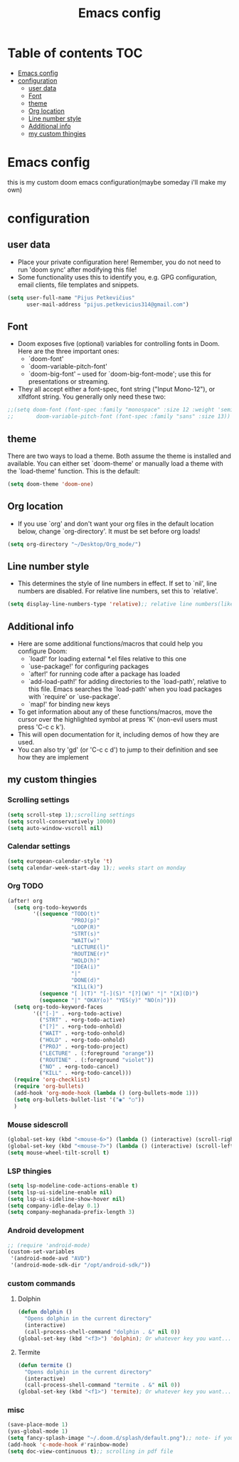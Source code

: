 #+TITLE: Emacs config
#+PROPERTY: header-args :tangle config.el
* Table of contents :TOC:
- [[#emacs-config][Emacs config]]
- [[#configuration][configuration]]
  - [[#user-data][user data]]
  - [[#font][Font]]
  - [[#theme][theme]]
  - [[#org-location][Org location]]
  - [[#line-number-style][Line number style]]
  - [[#additional-info][Additional info]]
  - [[#my-custom-thingies][my custom thingies]]

* Emacs config
 this is my custom doom emacs configuration(maybe someday i'll make my own)
* configuration
** user data
- Place your private configuration here! Remember, you do not need to run 'doom sync' after modifying this file!
- Some functionality uses this to identify you, e.g. GPG configuration, email clients, file templates and snippets.
#+begin_src emacs-lisp
(setq user-full-name "Pijus Petkevičius"
      user-mail-address "pijus.petkevicius314@gmail.com")
#+end_src
** Font
- Doom exposes five (optional) variables for controlling fonts in Doom. Here are the three important ones:
  + `doom-font'
  + `doom-variable-pitch-font'
  + `doom-big-font' -- used for `doom-big-font-mode'; use this for presentations or streaming.

- They all accept either a font-spec, font string ("Input Mono-12"), or xlfdfont string. You generally only need these two:
#+begin_src emacs-lisp
 ;;(setq doom-font (font-spec :family "monospace" :size 12 :weight 'semi-light)
 ;;       doom-variable-pitch-font (font-spec :family "sans" :size 13))
#+end_src

** theme
 There are two ways to load a theme. Both assume the theme is installed and available. You can either set `doom-theme' or manually load a theme with the `load-theme' function. This is the default:
#+begin_src emacs-lisp
(setq doom-theme 'doom-one)
#+end_src
** Org location
- If you use `org' and don't want your org files in the default location below, change `org-directory'. It must be set before org loads!
#+begin_src emacs-lisp
(setq org-directory "~/Desktop/Org_mode/")
#+end_src

#+end_src
** Line number style
- This determines the style of line numbers in effect. If set to `nil', line numbers are disabled. For relative line numbers, set this to `relative'.
#+begin_src emacs-lisp
(setq display-line-numbers-type 'relative);; relative line numbers(like in vim)
#+end_src
** Additional info
- Here are some additional functions/macros that could help you configure Doom:
  + `load!' for loading external *.el files relative to this one
  + `use-package!' for configuring packages
  + `after!' for running code after a package has loaded
  + `add-load-path!' for adding directories to the `load-path', relative to this file. Emacs searches the `load-path' when you load packages with `require' or `use-package'.
  + `map!' for binding new keys
- To get information about any of these functions/macros, move the cursor over the highlighted symbol at press 'K' (non-evil users must press 'C-c c k').
- This will open documentation for it, including demos of how they are used.
- You can also try 'gd' (or 'C-c c d') to jump to their definition and see how they are implement
** my custom thingies
*** Scrolling settings
#+begin_src emacs-lisp
(setq scroll-step 1);;scrolling settings
(setq scroll-conservatively 10000)
(setq auto-window-vscroll nil)
#+end_src
*** Calendar settings
#+begin_src emacs-lisp
(setq european-calendar-style 't)
(setq calendar-week-start-day 1);; weeks start on monday
#+end_src
*** Org TODO
#+begin_src emacs-lisp
(after! org
  (setq org-todo-keywords
        '((sequence "TODO(t)"
                    "PROJ(p)"
                    "LOOP(R)"
                    "STRT(s)"
                    "WAIT(w)"
                    "LECTURE(l)"
                    "ROUTINE(r)"
                    "HOLD(h)"
                    "IDEA(i)"
                    "|"
                    "DONE(d)"
                    "KILL(k)")
          (sequence "[ ](T)" "[-](S)" "[?](W)" "|" "[X](D)")
          (sequence "|" "OKAY(o)" "YES(y)" "NO(n)")))
  (setq org-todo-keyword-faces
        '(("[-]" . +org-todo-active)
          ("STRT" . +org-todo-active)
          ("[?]" . +org-todo-onhold)
          ("WAIT" . +org-todo-onhold)
          ("HOLD" . +org-todo-onhold)
          ("PROJ" . +org-todo-project)
          ("LECTURE" . (:foreground "orange"))
          ("ROUTINE" . (:foreground "violet"))
          ("NO" . +org-todo-cancel)
          ("KILL" . +org-todo-cancel)))
  (require 'org-checklist)
  (require 'org-bullets)
  (add-hook 'org-mode-hook (lambda () (org-bullets-mode 1)))
  (setq org-bullets-bullet-list '("◉" "○"))
  )
 #+end_src
*** Mouse sidescroll
#+begin_src emacs-lisp
(global-set-key (kbd "<mouse-6>") (lambda () (interactive) (scroll-right 6)))
(global-set-key (kbd "<mouse-7>") (lambda () (interactive) (scroll-left 6)))
(setq mouse-wheel-tilt-scroll t)
#+end_src
*** LSP thingies
#+begin_src emacs-lisp
(setq lsp-modeline-code-actions-enable t)
(setq lsp-ui-sideline-enable nil)
(setq lsp-ui-sideline-show-hover nil)
(setq company-idle-delay 0.1)
(setq company-meghanada-prefix-length 3)
#+end_src
*** Android development
#+begin_src emacs-lisp
;; (require 'android-mode)
(custom-set-variables
 '(android-mode-avd "AVD")
 '(android-mode-sdk-dir "/opt/android-sdk/"))
 #+end_src
*** custom commands
**** Dolphin
#+begin_src emacs-lisp
(defun dolphin ()
  "Opens dolphin in the current directory"
  (interactive)
  (call-process-shell-command "dolphin . &" nil 0))
(global-set-key (kbd "<f3>") 'dolphin); Or whatever key you want...

#+end_src
**** Termite
#+begin_src emacs-lisp
(defun termite ()
  "Opens dolphin in the current directory"
  (interactive)
  (call-process-shell-command "termite . &" nil 0))
(global-set-key (kbd "<f1>") 'termite); Or whatever key you want...

#+end_src
*** misc
#+begin_src emacs-lisp
(save-place-mode 1)
(yas-global-mode 1)
(setq fancy-splash-image "~/.doom.d/splash/default.png");; note- if you comment this line, the logo will appear on start screen, but opening new buffer, window, etc. will show doom logo
(add-hook 'c-mode-hook #'rainbow-mode)
(setq doc-view-continuous t);; scrolling in pdf file
#+end_src
